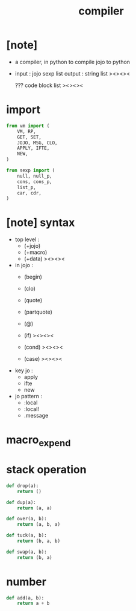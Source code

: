 #+property: tangle compiler.py
#+title: compiler

* [note]

  - a compiler, in python
    to compile jojo to python

  - input  : jojo sexp list
    output : string list ><><><

    ??? code block list ><><><

* import

  #+begin_src python
  from vm import (
      VM, RP,
      GET, SET,
      JOJO, MSG, CLO,
      APPLY, IFTE,
      NEW,
  )

  from sexp import (
      null, null_p,
      cons, cons_p,
      list_p,
      car, cdr,
  )
  #+end_src

* [note] syntax

  - top level :
    - (+jojo)
    - (+macro)
    - (+data) ><><><

  - in jojo :
    - (begin)
    - (clo)

    - (quote)
    - (partquote)
    - (@)

    - (if) ><><><
    - (cond) ><><><
    - (case) ><><><

  - key jo :
    - apply
    - ifte
    - new

  - jo pattern :
    - :local
    - :local!
    - .message

* macro_expend

* stack operation

  #+begin_src python
  def drop(a):
      return ()

  def dup(a):
      return (a, a)

  def over(a, b):
      return (a, b, a)

  def tuck(a, b):
      return (b, a, b)

  def swap(a, b):
      return (b, a)
  #+end_src

* number

  #+begin_src python
  def add(a, b):
      return a + b
  #+end_src
